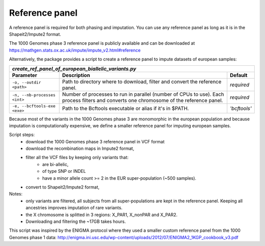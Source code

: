 
Reference panel
===============

A reference panel is required for both phasing and imputation. You can use
any reference panel as long as it is in the Shapeit2/Impute2 format.

The 1000 Genomes phase 3 reference panel is publicly available and can be
downloaded at `<https://mathgen.stats.ox.ac.uk/impute/impute_v2.html#reference>`_

Alternatively, the package provides a script to create a reference panel
to impute datasets of european samples:

============================= ============================================================================ ============
*create_ref_panel_of_european_biallelic_variants.py*
-----------------------------------------------------------------------------------------------------------------------
        Parameter                                           Description                                       Default
============================= ============================================================================ ============
``-o, --outdir <path>``       Path to directory where to download, filter and convert the reference panel. *required*
``-n, --nb-processes <int>``  Number of processes to run in parallel (number of CPUs to use).              *required*
                              Each process filters and converts one chromosome of the reference panel.
``-e, --bcftools-exe <exe>``  Path to the Bcftools executable or alias if it's in $PATH.                   *'bcftools'*
============================= ============================================================================ ============

Because most of the variants in the 1000 Genomes phase 3 are monomorphic
in the european population and because imputation is computationally
expensive, we define a smaller reference panel for imputing european
samples.

Script steps:
  - download the 1000 Genomes phase 3 reference panel in VCF format
  - download the recombination maps in Impute2 format,
  - filter all the VCF files by keeping only variants that:
        - are bi-allelic,
        - of type SNP or INDEL
        - have a minor allele count >= 2 in the EUR super-population
          (~500 samples).
  - convert to Shapeit2/Impute2 format,

Notes:
  * only variants are filtered, all subjects from all super-populations
    are kept in the reference panel. Keeping all ancestries improves
    imputation of rare variants.
  * the X chromosome is splitted in 3 regions: X_PAR1, X_nonPAR and X_PAR2.
  * Downloading and filtering the ~17GB takes hours.

This script was inspired by the ENIGMA protocol where they used a smaller
custom reference panel from the 1000 Genomes phase 1 data:
http://enigma.ini.usc.edu/wp-content/uploads/2012/07/ENIGMA2_1KGP_cookbook_v3.pdf
